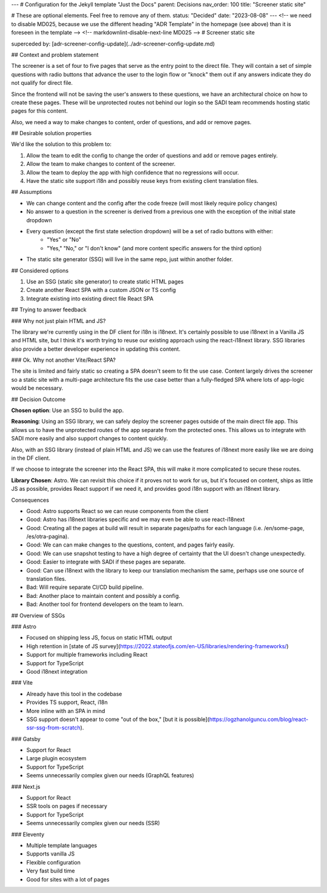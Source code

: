 ---
# Configuration for the Jekyll template "Just the Docs"
parent: Decisions
nav_order: 100
title: "Screener static site"

# These are optional elements. Feel free to remove any of them.
status: "Decided"
date: "2023-08-08"
---
<!-- we need to disable MD025, because we use the different heading "ADR Template" in the homepage (see above) than it is foreseen in the template -->
<!-- markdownlint-disable-next-line MD025 -->
# Screener static site

superceded by: [adr-screener-config-update](../adr-screener-config-update.md)

## Context and problem statement

The screener is a set of four to five pages that serve as the entry point to the direct file. They will contain a set of simple questions with radio buttons that advance the user to the login flow or "knock" them out if any answers indicate they do not qualify for direct file.

Since the frontend will not be saving the user's answers to these questions, we have an architectural choice on how to create these pages. These will be unprotected routes not behind our login so the SADI team recommends hosting static pages for this content.

Also, we need a way to make changes to content, order of questions, and add or remove pages.

## Desirable solution properties

We'd like the solution to this problem to:

1. Allow the team to edit the config to change the order of questions and add or remove pages entirely.
2. Allow the team to make changes to content of the screener.
3. Allow the team to deploy the app with high confidence that no regressions will occur.
4. Have the static site support i18n and possibly reuse keys from existing client translation files.

## Assumptions

- We can change content and the config after the code freeze (will most likely require policy changes)
- No answer to a question in the screener is derived from a previous one with the exception of the initial state dropdown
- Every question (except the first state selection dropdown) will be a set of radio buttons with either:
    - "Yes" or "No"
    - "Yes," "No," or "I don't know" (and more content specific answers for the third option)
- The static site generator (SSG) will live in the same repo, just within another folder.

## Considered options

1. Use an SSG (static site generator) to create static HTML pages
2. Create another React SPA with a custom JSON or TS config
3. Integrate existing into existing direct file React SPA

## Trying to answer feedback

### Why not just plain HTML and JS?

The library we're currently using in the DF client for i18n is i18next. It's certainly possible to use i18next in a Vanilla JS and HTML site, but I think it's worth trying to reuse our existing approach using the react-i18next library. SSG libraries also provide a better developer experience in updating this content.

### Ok. Why not another Vite/React SPA?

The site is limited and fairly static so creating a SPA doesn't seem to fit the use case. Content largely drives the screener so a static site with a multi-page architecture fits the use case better than a fully-fledged SPA where lots of app-logic would be necessary.

## Decision Outcome

**Chosen option**: Use an SSG to build the app.

**Reasoning**: Using an SSG library, we can safely deploy the screener pages outside of the main direct file app. This allows us to have the unprotected routes of the app separate from the protected ones. This allows us to integrate with SADI more easily and also support changes to content quickly.

Also, with an SSG library (instead of plain HTML and JS) we can use the features of i18next more easily like we are doing in the DF client.

If we choose to integrate the screener into the React SPA, this will make it more complicated to secure these routes.

**Library Chosen**: Astro. We can revisit this choice if it proves not to work for us, but it's focused on content, ships as little JS as possible, provides React support if we need it, and provides good i18n support with an i18next library.

Consequences

- Good: Astro supports React so we can reuse components from the client
- Good: Astro has i18next libraries specific and we may even be able to use react-i18next
- Good: Creating all the pages at build will result in separate pages/paths for each language (i.e. /en/some-page, /es/otra-pagina).
- Good: We can can make changes to the questions, content, and pages fairly easily.
- Good: We can use snapshot testing to have a high degree of certainty that the UI doesn't change unexpectedly.
- Good: Easier to integrate with SADI if these pages are separate.
- Good: Can use i18next with the library to keep our translation mechanism the same, perhaps use one source of translation files.
- Bad: Will require separate CI/CD build pipeline.
- Bad: Another place to maintain content and possibly a config.
- Bad: Another tool for frontend developers on the team to learn.

## Overview of SSGs

### Astro

- Focused on shipping less JS, focus on static HTML output
- High retention in [state of JS survey](https://2022.stateofjs.com/en-US/libraries/rendering-frameworks/)
- Support for multiple frameworks including React
- Support for TypeScript
- Good i18next integration

### Vite

- Already have this tool in the codebase
- Provides TS support, React, i18n
- More inline with an SPA in mind
- SSG support doesn't appear to come "out of the box," [but it is possible](https://ogzhanolguncu.com/blog/react-ssr-ssg-from-scratch).

### Gatsby

- Support for React
- Large plugin ecosystem
- Support for TypeScript
- Seems unnecessarily complex given our needs (GraphQL features)

### Next.js

- Support for React
- SSR tools on pages if necessary
- Support for TypeScript
- Seems unnecessarily complex given our needs (SSR)

### Eleventy

- Multiple template languages
- Supports vanilla JS
- Flexible configuration
- Very fast build time
- Good for sites with a lot of pages
